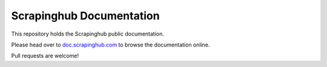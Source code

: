 Scrapinghub Documentation
=========================

This repository holds the Scrapinghub public documentation.

Please head over to `doc.scrapinghub.com`_ to browse the documentation online.

Pull requests are welcome!

.. _doc.scrapinghub.com: http://doc.scrapinghub.com
